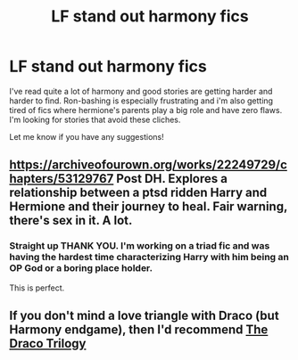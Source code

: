 #+TITLE: LF stand out harmony fics

* LF stand out harmony fics
:PROPERTIES:
:Author: Colson26
:Score: 8
:DateUnix: 1596005514.0
:DateShort: 2020-Jul-29
:FlairText: Request
:END:
I've read quite a lot of harmony and good stories are getting harder and harder to find. Ron-bashing is especially frustrating and i'm also getting tired of fics where hermione's parents play a big role and have zero flaws. I'm looking for stories that avoid these cliches.

Let me know if you have any suggestions!


** [[https://archiveofourown.org/works/22249729/chapters/53129767]] Post DH. Explores a relationship between a ptsd ridden Harry and Hermione and their journey to heal. Fair warning, there's sex in it. A lot.
:PROPERTIES:
:Author: Winterlord117
:Score: 3
:DateUnix: 1596014438.0
:DateShort: 2020-Jul-29
:END:

*** Straight up THANK YOU. I'm working on a triad fic and was having the hardest time characterizing Harry with him being an OP God or a boring place holder.

This is perfect.
:PROPERTIES:
:Author: omnenomnom
:Score: 1
:DateUnix: 1596125873.0
:DateShort: 2020-Jul-30
:END:


** If you don't mind a love triangle with Draco (but Harmony endgame), then I'd recommend [[https://dracotrilogy.livejournal.com/][The Draco Trilogy]]
:PROPERTIES:
:Author: sailingg
:Score: 1
:DateUnix: 1596089083.0
:DateShort: 2020-Jul-30
:END:

